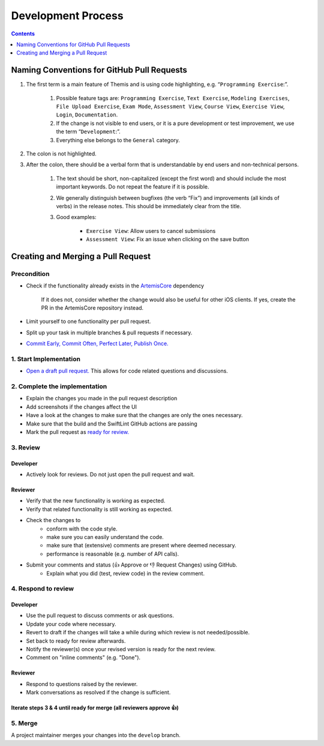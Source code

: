 *******************
Development Process
*******************

.. contents:: Contents
    :local:
    :depth: 1

Naming Conventions for GitHub Pull Requests
===========================================

1. The first term is a main feature of Themis and is using code highlighting, e.g.  “``Programming Exercise``:”.

    1. Possible feature tags are: ``Programming Exercise``, ``Text Exercise``, ``Modeling Exercises``, ``File Upload Exercise``, ``Exam Mode``, ``Assessment View``, ``Course View``, ``Exercise View``, ``Login``, ``Documentation``.
    2. If the change is not visible to end users, or it is a pure development or test improvement, we use the term “``Development``:”.
    3. Everything else belongs to the ``General`` category.

2. The colon is not highlighted.

3. After the colon, there should be a verbal form that is understandable by end users and non-technical persons.

    1. The text should be short, non-capitalized (except the first word) and should include the most important keywords. Do not repeat the feature if it is possible.
    2. We generally distinguish between bugfixes (the verb “Fix”) and improvements (all kinds of verbs) in the release notes. This should be immediately clear from the title.
    3. Good examples:

        - ``Exercise View``: Allow users to cancel submissions
        - ``Assessment View``: Fix an issue when clicking on the save button


Creating and Merging a Pull Request
========================================

Precondition
---------------------------------

* Check if the functionality already exists in the `ArtemisCore <https://github.com/ls1intum/artemis-ios-core-modules>`_ dependency

    If it does not, consider whether the change would also be useful for other iOS clients. If yes, create the PR in
    the ArtemisCore repository instead.

* Limit yourself to one functionality per pull request.
* Split up your task in multiple branches & pull requests if necessary.
* `Commit Early, Commit Often, Perfect Later, Publish Once. <https://speakerdeck.com/lemiorhan/10-git-anti-patterns-you-should-be-aware-of>`_

1. Start Implementation
-----------------------------------------

* `Open a draft pull request. <https://docs.github.com/en/github/collaborating-with-issues-and-pull-requests/creating-a-pull-request>`_ This allows for code related questions and discussions.

2. Complete the implementation
---------------------------------------------

* Explain the changes you made in the pull request description
* Add screenshots if the changes affect the UI
* Have a look at the changes to make sure that the changes are only the ones necessary.
* Make sure that the build and the SwiftLint GitHub actions are passing
* Mark the pull request as `ready for review. <https://docs.github.com/en/github/collaborating-with-issues-and-pull-requests/changing-the-stage-of-a-pull-request>`_

3. Review
---------

Developer
^^^^^^^^^
* Actively look for reviews. Do not just open the pull request and wait.

Reviewer
^^^^^^^^
* Verify that the new functionality is working as expected.
* Verify that related functionality is still working as expected.
* Check the changes to
    * conform with the code style.
    * make sure you can easily understand the code.
    * make sure that (extensive) comments are present where deemed necessary.
    * performance is reasonable (e.g. number of API calls).
* Submit your comments and status (👍 Approve or 👎 Request Changes) using GitHub.
    * Explain what you did (test, review code) in the review comment.

4. Respond to review
--------------------

Developer
^^^^^^^^^
* Use the pull request to discuss comments or ask questions.
* Update your code where necessary.
* Revert to draft if the changes will take a while during which review is not needed/possible.
* Set back to ready for review afterwards.
* Notify the reviewer(s) once your revised version is ready for the next review.
* Comment on "inline comments" (e.g. "Done").

Reviewer
^^^^^^^^
* Respond to questions raised by the reviewer.
* Mark conversations as resolved if the change is sufficient.

Iterate steps 3 & 4 until ready for merge (all reviewers approve 👍)
^^^^^^^^^^^^^^^^^^^^^^^^^^^^^^^^^^^^^^^^^^^^^^^^^^^^^^^^^^^^^^^^^^^^^^^^^^^^^

5. Merge
--------
A project maintainer merges your changes into the ``develop`` branch.